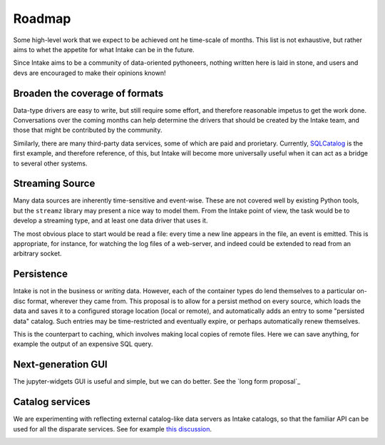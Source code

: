 .. _roadmap:

Roadmap
=======

Some high-level work that we expect to be achieved ont he time-scale of months. This list
is not exhaustive, but
rather aims to whet the appetite for what Intake can be in the future.

Since Intake aims to be a community of data-oriented pythoneers, nothing written here is laid in
stone, and users and devs are encouraged to make their opinions known!

Broaden the coverage of formats
-------------------------------

Data-type drivers are easy to write, but still require some effort, and therefore reasonable
impetus to get the work done. Conversations over the coming months can help determine the
drivers that should be created by the Intake team, and those that might be contributed by the
community.

Similarly, there are many third-party data services, some of which are paid and prorietary.
Currently, `SQLCatalog`_ is the first example, and therefore reference, of this, but Intake will
become more universally useful when it can act as a bridge to several other systems.

.. _SQLCatalog: https://intake-sql.readthedocs.io/en/latest/api.html#intake_sql.SQLCatalog


Streaming Source
----------------

Many data sources are inherently time-sensitive and event-wise. These are not covered well by existing
Python tools, but the ``streamz`` library may present a nice way to model them. From the Intake point of
view, the task would be to develop a streaming type, and at least one data driver that uses it.

The most obvious place to start would be read a file: every time a new line appears in the file, an event
is emitted. This is appropriate, for instance, for watching the log files of a web-server, and indeed could
be extended to read from an arbitrary socket.


Persistence
-----------

Intake is not in the business or *writing* data. However, each of the container types do lend themselves
to a particular on-disc format, wherever they came from. This proposal is to allow for a persist method
on every source, which loads the data and saves it to a configured storage location (local or remote),
and automatically adds an entry to some "persisted data" catalog. Such entries may be time-restricted and
eventually expire, or perhaps automatically renew themselves.

This is the counterpart to caching, which involves making local copies of remote files. Here we can save
anything, for example the output of an expensive SQL query.


Next-generation GUI
-------------------

The jupyter-widgets GUI is useful and simple, but we can do better. See the `long form proposal`_

.. _long form proposal::https://github.com/ContinuumIO/intake/issues/225


Catalog services
----------------

We are experimenting with reflecting external catalog-like data servers as Intake catalogs, so that the
familiar API can be used for all the disparate services. See for example `this discussion`_.

.. _this discussion: